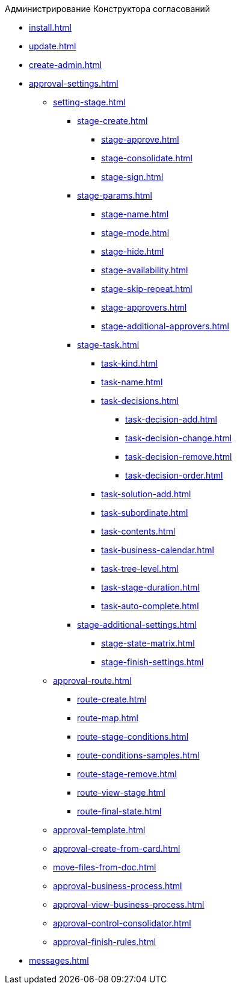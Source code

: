 .Администрирование Конструктора согласований
* xref:install.adoc[]
* xref:update.adoc[]
* xref:create-admin.adoc[]
* xref:approval-settings.adoc[]
** xref:setting-stage.adoc[]
*** xref:stage-create.adoc[]
**** xref:stage-approve.adoc[]
**** xref:stage-consolidate.adoc[]
**** xref:stage-sign.adoc[]
*** xref:stage-params.adoc[]
**** xref:stage-name.adoc[]
**** xref:stage-mode.adoc[]
**** xref:stage-hide.adoc[]
**** xref:stage-availability.adoc[]
**** xref:stage-skip-repeat.adoc[]
**** xref:stage-approvers.adoc[]
**** xref:stage-additional-approvers.adoc[]
*** xref:stage-task.adoc[]
**** xref:task-kind.adoc[]
**** xref:task-name.adoc[]
**** xref:task-decisions.adoc[]
***** xref:task-decision-add.adoc[]
***** xref:task-decision-change.adoc[]
***** xref:task-decision-remove.adoc[]
***** xref:task-decision-order.adoc[]
**** xref:task-solution-add.adoc[]
**** xref:task-subordinate.adoc[]
**** xref:task-contents.adoc[]
**** xref:task-business-calendar.adoc[]
**** xref:task-tree-level.adoc[]
**** xref:task-stage-duration.adoc[]
**** xref:task-auto-complete.adoc[]
*** xref:stage-additional-settings.adoc[]
**** xref:stage-state-matrix.adoc[]
**** xref:stage-finish-settings.adoc[]
** xref:approval-route.adoc[]
*** xref:route-create.adoc[]
*** xref:route-map.adoc[]
*** xref:route-stage-conditions.adoc[]
*** xref:route-conditions-samples.adoc[]
*** xref:route-stage-remove.adoc[]
*** xref:route-view-stage.adoc[]
*** xref:route-final-state.adoc[]
** xref:approval-template.adoc[]
** xref:approval-create-from-card.adoc[]
** xref:move-files-from-doc.adoc[]
** xref:approval-business-process.adoc[]
** xref:approval-view-business-process.adoc[]
** xref:approval-control-consolidator.adoc[]
** xref:approval-finish-rules.adoc[]
* xref:messages.adoc[]
